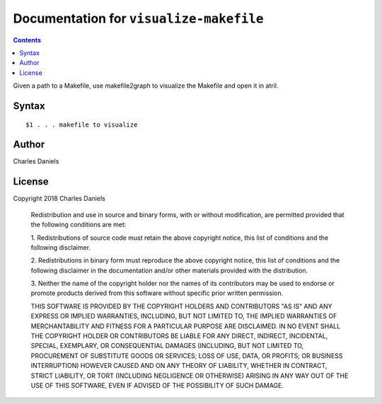 ****************************************
Documentation for ``visualize-makefile``
****************************************

.. contents::



Given a path to a Makefile, use makefile2graph to visualize the Makefile and
open it in atril.


Syntax
======

::


    $1 . . . makefile to visualize


Author
======


Charles Daniels


License
=======


Copyright 2018 Charles Daniels

 Redistribution and use in source and binary forms, with or without
 modification, are permitted provided that the following conditions are met:

 1. Redistributions of source code must retain the above copyright notice,
 this list of conditions and the following disclaimer.

 2. Redistributions in binary form must reproduce the above copyright notice,
 this list of conditions and the following disclaimer in the documentation
 and/or other materials provided with the distribution.

 3. Neither the name of the copyright holder nor the names of its
 contributors may be used to endorse or promote products derived from this
 software without specific prior written permission.

 THIS SOFTWARE IS PROVIDED BY THE COPYRIGHT HOLDERS AND CONTRIBUTORS "AS IS"
 AND ANY EXPRESS OR IMPLIED WARRANTIES, INCLUDING, BUT NOT LIMITED TO, THE
 IMPLIED WARRANTIES OF MERCHANTABILITY AND FITNESS FOR A PARTICULAR PURPOSE
 ARE DISCLAIMED. IN NO EVENT SHALL THE COPYRIGHT HOLDER OR CONTRIBUTORS BE
 LIABLE FOR ANY DIRECT, INDIRECT, INCIDENTAL, SPECIAL, EXEMPLARY, OR
 CONSEQUENTIAL DAMAGES (INCLUDING, BUT NOT LIMITED TO, PROCUREMENT OF
 SUBSTITUTE GOODS OR SERVICES; LOSS OF USE, DATA, OR PROFITS; OR BUSINESS
 INTERRUPTION) HOWEVER CAUSED AND ON ANY THEORY OF LIABILITY, WHETHER IN
 CONTRACT, STRICT LIABILITY, OR TORT (INCLUDING NEGLIGENCE OR OTHERWISE)
 ARISING IN ANY WAY OUT OF THE USE OF THIS SOFTWARE, EVEN IF ADVISED OF THE
 POSSIBILITY OF SUCH DAMAGE.








